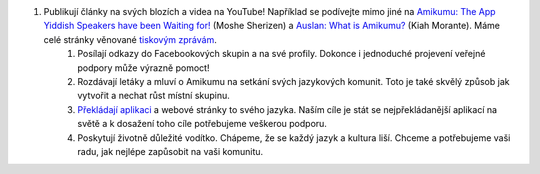 #. Publikují články na svých blozích a videa na YouTube! Například se podívejte mimo jiné na `Amikumu: The App Yiddish Speakers have been Waiting for! <https://youtu.be/6g3QtBtBB_U>`_ (Moshe Sherizen) a `Auslan: What is Amikumu? <https://youtu.be/57W73If51NE>`_ (Kiah Morante). Máme celé stránky věnované `tiskovým zprávám <http://amikumu.com/press/>`_.
 	#. Posílají odkazy do Facebookových skupin a na své profily. Dokonce i jednoduché projevení veřejné podpory může výrazně pomoct!
 	#. Rozdávají letáky a mluví o Amikumu na setkání svých jazykových komunit. Toto je také skvělý způsob jak vytvořit a nechat růst místní skupinu.
 	#. `Překládají aplikaci <https://traduk.amikumu.com/engage/amikumu/cs>`_ a webové stránky to svého jazyka. Naším cíle je stát se nejpřekládanější aplikací na světě a k dosažení toho cíle potřebujeme veškerou podporu.
 	#. Poskytují životně důležité vodítko. Chápeme, že se každý jazyk a kultura liší. Chceme a potřebujeme vaši radu, jak nejlépe zapůsobit na vaši komunitu.
